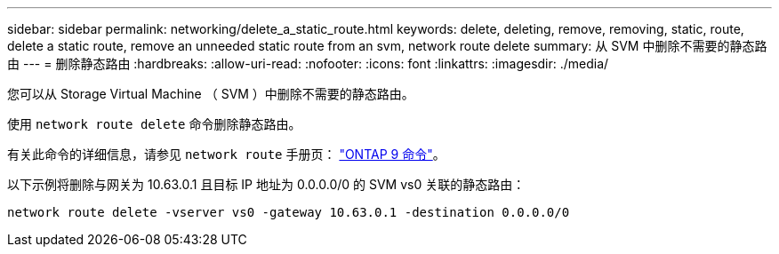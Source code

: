 ---
sidebar: sidebar 
permalink: networking/delete_a_static_route.html 
keywords: delete, deleting, remove, removing, static, route, delete a static route, remove an unneeded static route from an svm, network route delete 
summary: 从 SVM 中删除不需要的静态路由 
---
= 删除静态路由
:hardbreaks:
:allow-uri-read: 
:nofooter: 
:icons: font
:linkattrs: 
:imagesdir: ./media/


[role="lead"]
您可以从 Storage Virtual Machine （ SVM ）中删除不需要的静态路由。

使用 `network route delete` 命令删除静态路由。

有关此命令的详细信息，请参见 `network route` 手册页： http://docs.netapp.com/ontap-9/topic/com.netapp.doc.dot-cm-cmpr/GUID-5CB10C70-AC11-41C0-8C16-B4D0DF916E9B.html["ONTAP 9 命令"^]。

以下示例将删除与网关为 10.63.0.1 且目标 IP 地址为 0.0.0.0/0 的 SVM vs0 关联的静态路由：

....
network route delete -vserver vs0 -gateway 10.63.0.1 -destination 0.0.0.0/0
....